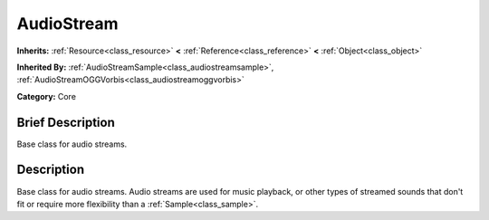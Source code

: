 .. Generated automatically by doc/tools/makerst.py in Godot's source tree.
.. DO NOT EDIT THIS FILE, but the doc/base/classes.xml source instead.

.. _class_AudioStream:

AudioStream
===========

**Inherits:** :ref:`Resource<class_resource>` **<** :ref:`Reference<class_reference>` **<** :ref:`Object<class_object>`

**Inherited By:** :ref:`AudioStreamSample<class_audiostreamsample>`, :ref:`AudioStreamOGGVorbis<class_audiostreamoggvorbis>`

**Category:** Core

Brief Description
-----------------

Base class for audio streams.

Description
-----------

Base class for audio streams. Audio streams are used for music playback, or other types of streamed sounds that don't fit or require more flexibility than a :ref:`Sample<class_sample>`.

